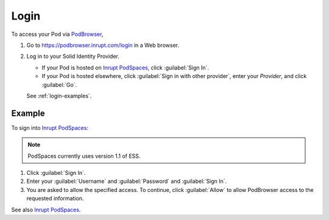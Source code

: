 =====
Login
=====

To access your Pod via `PodBrowser <https://podbrowser.inrupt.com/login>`_,

#. Go to https://podbrowser.inrupt.com/login in a Web browser.

#. Log in to your Solid Identity Provider.

   - If your Pod is hosted on `Inrupt PodSpaces
     <https://docs.inrupt.com/pod-spaces>`_, click :guilabel:`Sign In`.

   - If your Pod is hosted elsewhere, click :guilabel:`Sign in with
     other provider`, enter your `Provider`, and click :guilabel:`Go`.

   See :ref:`login-examples`.

.. image:: /images/podbrowser-pod-inrupt-com.png
   :alt: PodBrowser Log In Screen
   :width: 400px
   :target: https://podbrowser.inrupt.com/login

.. _login-examples:

Example
=======

To sign into `Inrupt PodSpaces <https://docs.inrupt.com/pod-spaces>`_:

.. note::

   PodSpaces currently uses version 1.1 of ESS.

#. Click :guilabel:`Sign In`.

#. Enter your :guilabel:`Username` and :guilabel:`Password` and :guilabel:`Sign In`.

#. You are asked to allow the specified access. To continue, click
   :guilabel:`Allow` to allow PodBrowser access to the requested information.

See also `Inrupt PodSpaces
<https://docs.inrupt.com/pod-spaces>`_.

   
